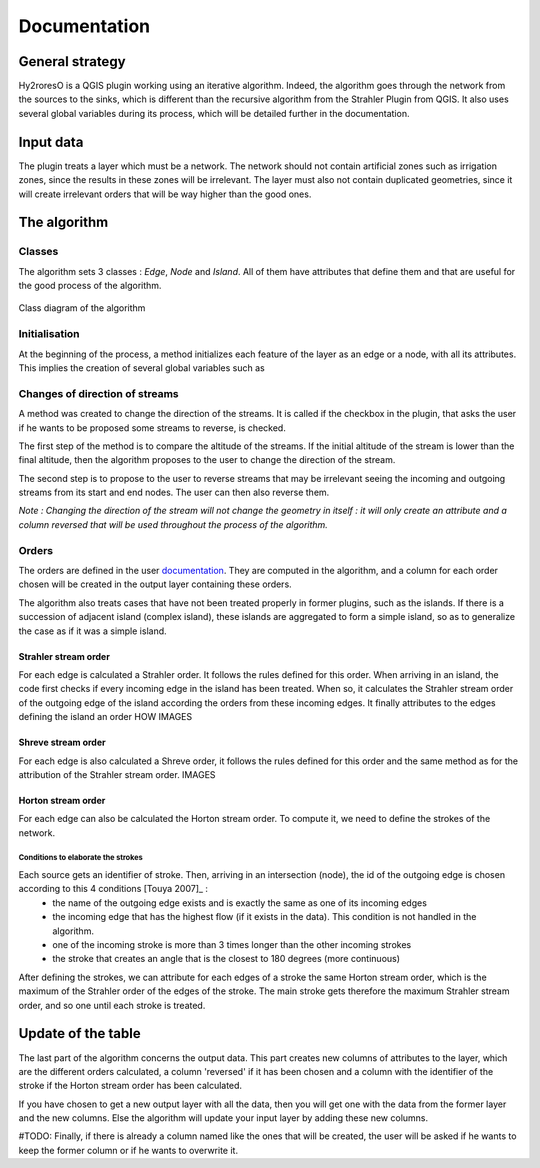 Documentation
=========

.. py:class:: Hydroreso(self, test)
    """
    Docstring for class Foo.

    This text tests for the formatting of docstrings generated from output
    ``sphinx.ext.autodoc``. Which contain reST, but sphinx nests it in the
    ``<dl>``, and ``<dt>`` tags. Also, ``<tt>`` is used for class, method names
    and etc, but those will *always* have the ``.descname`` or
    ``.descclassname`` class.

    Normal ``<tt>`` (like the <tt> I just wrote here) needs to be shown with
    the same style as anything else with ````this type of markup````.

    It's common for programmers to give a code example inside of their
    docstring::

        from test_py_module import Foo

        myclass = Foo()
        myclass.dothismethod('with this argument')
        myclass.flush()

        print(myclass)
    """
    
General strategy
--------------

Hy2roresO is a QGIS plugin working using an iterative algorithm. Indeed, the algorithm goes through the network from the sources to the sinks, which is different than the recursive algorithm from the Strahler Plugin from QGIS.
It also uses several global variables during its process, which will be detailed further in the documentation.

Input data
------------

The plugin treats a layer which must be a network. The network should not contain artificial zones such as irrigation zones, since the results in these zones will be irrelevant.
The layer must also not contain duplicated geometries, since it will create irrelevant orders that will be way higher than the good ones.

The algorithm 
--------------

Classes
~~~~~~~~~~~~

The algorithm sets 3 classes : *Edge*, *Node* and *Island*. All of them have attributes that define them and that are useful for the good process of the algorithm.

.. figure:: ../_static/classes_Hy2roresOv1.0.png
   :align: center
   
   Class diagram of the algorithm
    
Initialisation
~~~~~~~~~~~~

At the beginning of the process, a method initializes each feature of the layer as an edge or a node, with all its attributes.
This implies the creation of several global variables such as 

Changes of direction of streams
~~~~~~~~~~~~

A method was created to change the direction of the streams. It is called if the checkbox in the plugin, that asks the user if he wants to be proposed some streams to reverse, is checked. 

The first step of the method is to compare the altitude of the streams. If the initial altitude of the stream is lower than the final altitude, then the algorithm proposes to the user to change the direction of the stream. 
	
The second step is to propose to the user to reverse streams that may be irrelevant seeing the incoming and outgoing streams from its start and end nodes. The user can then also reverse them.

*Note : Changing the direction of the stream will not change the geometry in itself : it will only create an attribute and a column reversed that will be used throughout the process of the algorithm.*

Orders
~~~~~~~~~~~~

The orders are defined in the user documentation_. They are computed in the algorithm, and a column for each order chosen will be created in the output layer containing these orders.
 .. _documentation: ../user-docs/presentation.html
 
The algorithm also treats cases that have not been treated properly in former plugins, such as the islands. If there is a succession of adjacent island (complex island), these islands are aggregated to form a simple island, so as to generalize the case as if it was a simple island.

Strahler stream order
++++++++++++++++

For each edge is calculated a Strahler order. It follows the rules defined for this order. 
When arriving in an island, the code first checks if every incoming edge in the island has been treated. When so, it calculates the Strahler stream order of the outgoing edge of the island according the orders from these incoming edges. It finally attributes to the edges defining the island an order HOW
IMAGES

Shreve stream order
++++++++++++++++

For each edge is also calculated a Shreve order, it follows the rules defined for this order and the same method as for the attribution of the Strahler stream order.
IMAGES

Horton stream order
++++++++++++++++

For each edge can also be calculated the Horton stream order. To compute it, we need to define the strokes of the network.

Conditions to elaborate the strokes
###################

Each source gets an identifier of stroke. Then, arriving in an intersection (node), the id of the outgoing edge is chosen according to this 4 conditions [Touya 2007]_ :
 - the name of the outgoing edge exists and is exactly the same as one of its incoming edges
 - the incoming edge that has the highest flow (if it exists in the data). This condition is not handled in the algorithm.
 - one of the incoming stroke is more than 3 times longer than the other incoming strokes
 - the stroke that creates an angle that is the closest to 180 degrees (more continuous)
After defining the strokes, we can attribute for each edges of a stroke the same Horton stream order, which is the maximum of the Strahler order of the edges of the stroke. The main stroke gets therefore the maximum Strahler stream order, and so one until each stroke is treated.

.. [Touya 2007] http://recherche.ign.fr/labos/cogit/publiCOGITDetail.php?idpubli=4181&portee=labo&id=1&classement=date&duree=100&nomcomplet=Touya%20Guillaume&annee=2007&principale=

Update of the table
-----------------

The last part of the algorithm concerns the output data. This part creates new columns of attributes to the layer, which are the different orders calculated, a column 'reversed' if it has been chosen and a column with the identifier of the stroke if the Horton stream order has been calculated.
	
If you have chosen to get a new output layer with all the data, then you will get one with the data from the former layer and the new columns. Else the algorithm will update your input layer by adding these new columns.

#TODO: Finally, if there is already a column named like the ones that will be created, the user will be asked if he wants to keep the former column or if he wants to overwrite it.


.. py:function:: make_stuff(val1, val2)
    
    Return the added values.
    
    :param val1: First number to add.
    :type val1: int
        
    :param val2: Second number to add.
    :type val2: int
    
    :return: Sum
    :rtype: int


.. py:method:: name(parameters)

.. py:attribute:: name
